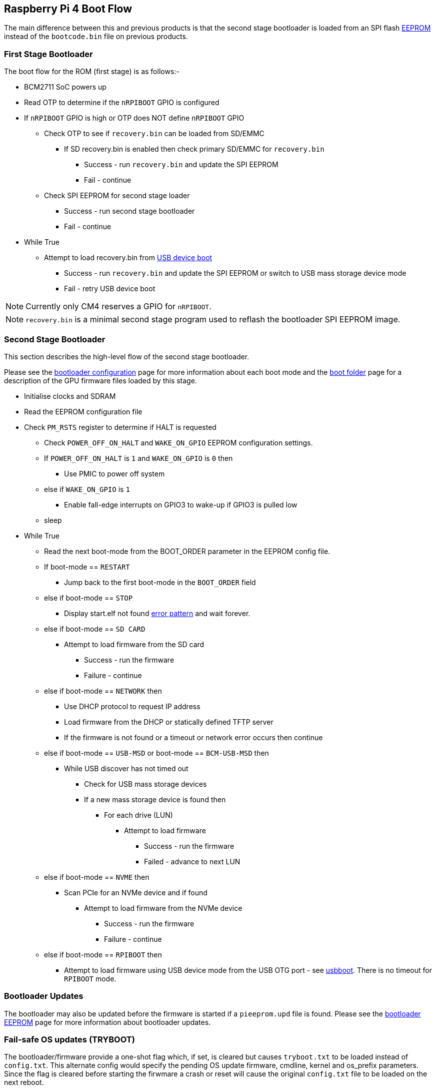 == Raspberry Pi 4 Boot Flow

The main difference between this and previous products is that the second stage bootloader is loaded from an SPI flash xref:raspberry-pi.adoc#raspberry-pi-4-boot-eeprom[EEPROM] instead of the `bootcode.bin` file on previous products.

=== First Stage Bootloader

The boot flow for the ROM (first stage) is as follows:-

* BCM2711 SoC powers up
* Read OTP to determine if the `nRPIBOOT` GPIO is configured
* If `nRPIBOOT` GPIO is high or OTP does NOT define `nRPIBOOT` GPIO
 ** Check OTP to see if `recovery.bin` can be loaded from SD/EMMC
  *** If SD recovery.bin is enabled then check primary SD/EMMC for `recovery.bin`
   **** Success - run `recovery.bin` and update the SPI EEPROM
   **** Fail - continue
 ** Check SPI EEPROM for second stage loader
  *** Success - run second stage bootloader
  *** Fail - continue
* While True
 ** Attempt to load recovery.bin from xref:compute-module.adoc#flashing-the-compute-module-emmc[USB device boot]
  *** Success - run `recovery.bin` and update the SPI EEPROM or switch to USB mass storage device mode
  *** Fail - retry USB device boot

NOTE: Currently only CM4 reserves a GPIO for `nRPIBOOT`.

NOTE: `recovery.bin` is a minimal second stage program used to reflash the bootloader SPI EEPROM image.

=== Second Stage Bootloader

This section describes the high-level flow of the second stage bootloader.

Please see the xref:raspberry-pi.adoc#raspberry-pi-4-bootloader-configuration[bootloader configuration] page for more information about each boot mode and the xref:configuration.adoc#the-boot-folder[boot folder] page for a description of the GPU firmware files loaded by this stage.

* Initialise clocks and SDRAM
* Read the EEPROM configuration file
* Check `PM_RSTS` register to determine if HALT is requested
 ** Check `POWER_OFF_ON_HALT` and `WAKE_ON_GPIO` EEPROM configuration settings.
 ** If `POWER_OFF_ON_HALT` is `1` and `WAKE_ON_GPIO` is `0` then
  *** Use PMIC to power off system
 ** else if `WAKE_ON_GPIO` is `1`
  *** Enable fall-edge interrupts on GPIO3 to wake-up if GPIO3 is pulled low
 ** sleep
* While True
 ** Read the next boot-mode from the BOOT_ORDER parameter in the EEPROM config file.
 ** If boot-mode == `RESTART`
  *** Jump back to the first boot-mode in the `BOOT_ORDER` field
 ** else if boot-mode == `STOP`
  *** Display start.elf not found xref:configuration.adoc#led-warning-flash-codes[error pattern] and wait forever.
 ** else if boot-mode == `SD CARD`
  *** Attempt to load firmware from the SD card
   **** Success - run the firmware
   **** Failure - continue
 ** else if boot-mode == `NETWORK` then
  *** Use DHCP protocol to request IP address
  *** Load firmware from the DHCP or statically defined TFTP server
  *** If the firmware is not found or a timeout or network error occurs then continue
 ** else if boot-mode == `USB-MSD` or boot-mode == `BCM-USB-MSD` then
  *** While USB discover has not timed out
   **** Check for USB mass storage devices
   **** If a new mass storage device is found then
    ***** For each drive (LUN)
     ****** Attempt to load firmware
      ******* Success - run the firmware
      ******* Failed - advance to next LUN
 ** else if boot-mode == `NVME` then
  *** Scan PCIe for an NVMe device and if found
   **** Attempt to load firmware from the NVMe device
    ***** Success - run the firmware
    ***** Failure - continue
 ** else if boot-mode == `RPIBOOT` then
  *** Attempt to load firmware using USB device mode from the USB OTG port - see https://github.com/raspberrypi/usbboot[usbboot]. There is no timeout for `RPIBOOT` mode.

=== Bootloader Updates

The bootloader may also be updated before the firmware is started if a `pieeprom.upd` file is found. Please see the xref:raspberry-pi.adoc#raspberry-pi-4-boot-eeprom[bootloader EEPROM] page for more information about bootloader updates.

=== Fail-safe OS updates (TRYBOOT)

The bootloader/firmware provide a one-shot flag which, if set, is cleared but causes `tryboot.txt` to be loaded instead of `config.txt`. This alternate config would specify the pending OS update firmware, cmdline, kernel and os_prefix parameters. Since the flag is cleared before starting the firwmare a crash or reset will cause the original `config.txt` file to be loaded on the next reboot.

To set the `tryboot` flag add `tryboot` after the partition number in the `reboot` command. Normally, the partition number defaults to zero but it must be specified if extra arguments are added.
----
# Quotes are important. Reboot only accepts a single argument.
sudo reboot '0 tryboot'
----

`tryboot` is supported on all Raspberry Pi models, however, on Pi 4 model B revision 1.0 and 1.1 the EEPROM must not be write protected. This is because older Raspberry Pi 4B devices have to reset the power supply (losing the tryboot state) so this is stored inside the EEPROM instead.

